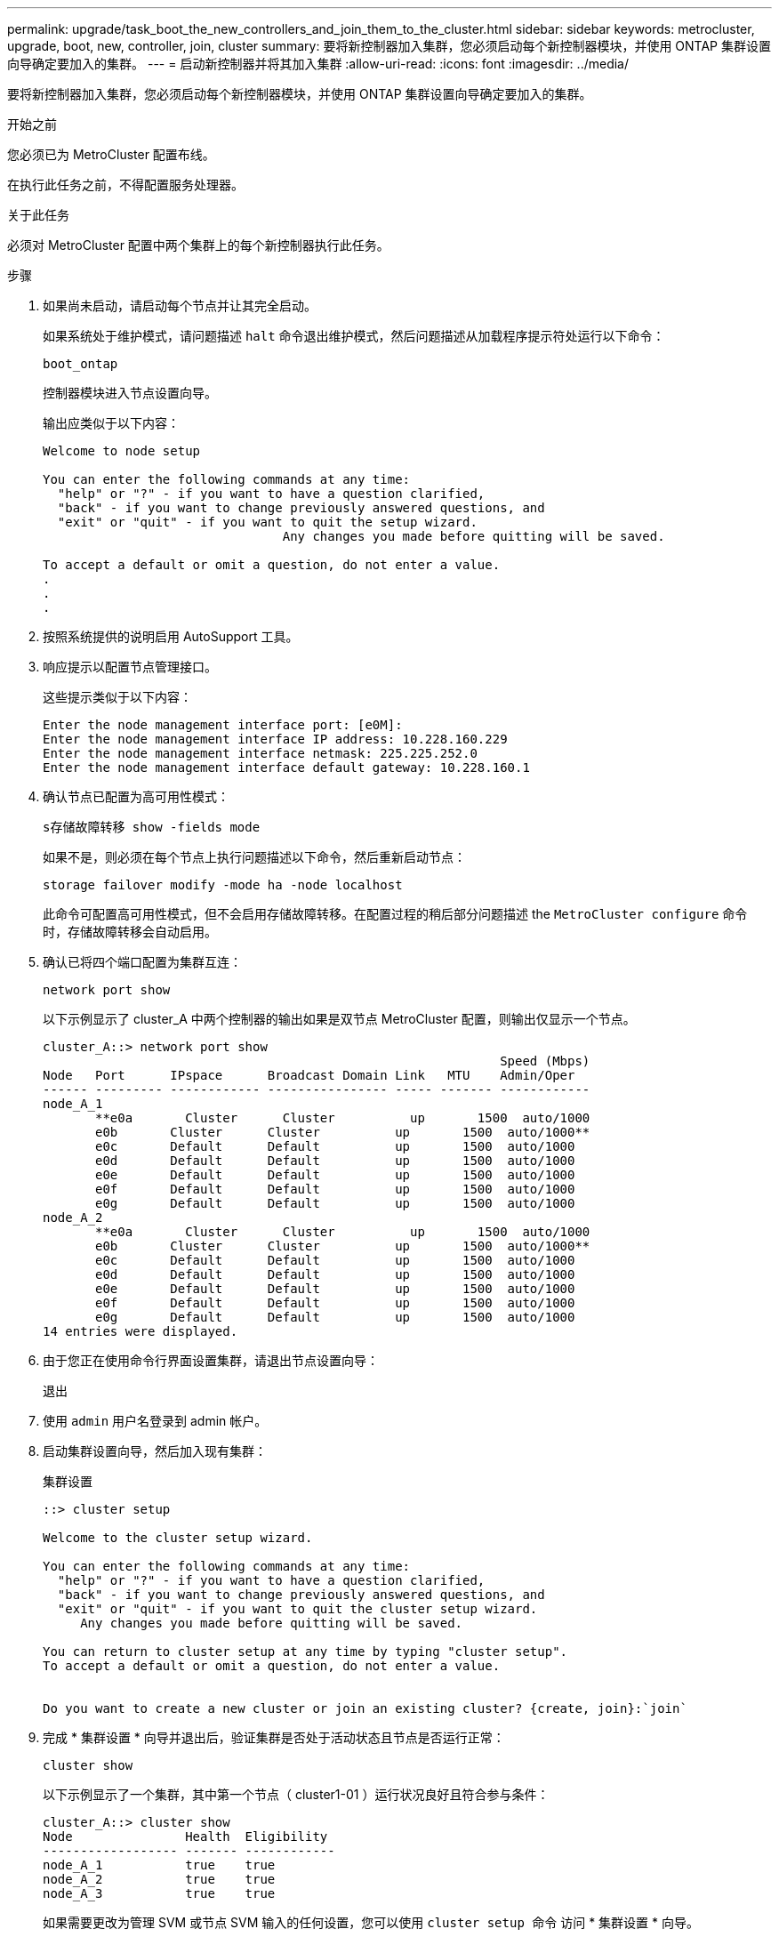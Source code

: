 ---
permalink: upgrade/task_boot_the_new_controllers_and_join_them_to_the_cluster.html 
sidebar: sidebar 
keywords: metrocluster, upgrade, boot, new, controller, join, cluster 
summary: 要将新控制器加入集群，您必须启动每个新控制器模块，并使用 ONTAP 集群设置向导确定要加入的集群。 
---
= 启动新控制器并将其加入集群
:allow-uri-read: 
:icons: font
:imagesdir: ../media/


[role="lead"]
要将新控制器加入集群，您必须启动每个新控制器模块，并使用 ONTAP 集群设置向导确定要加入的集群。

.开始之前
您必须已为 MetroCluster 配置布线。

在执行此任务之前，不得配置服务处理器。

.关于此任务
必须对 MetroCluster 配置中两个集群上的每个新控制器执行此任务。

.步骤
. 如果尚未启动，请启动每个节点并让其完全启动。
+
如果系统处于维护模式，请问题描述 `halt` 命令退出维护模式，然后问题描述从加载程序提示符处运行以下命令：

+
`boot_ontap`

+
控制器模块进入节点设置向导。

+
输出应类似于以下内容：

+
[listing]
----
Welcome to node setup

You can enter the following commands at any time:
  "help" or "?" - if you want to have a question clarified,
  "back" - if you want to change previously answered questions, and
  "exit" or "quit" - if you want to quit the setup wizard.
				Any changes you made before quitting will be saved.

To accept a default or omit a question, do not enter a value.
.
.
.
----
. 按照系统提供的说明启用 AutoSupport 工具。
. 响应提示以配置节点管理接口。
+
这些提示类似于以下内容：

+
[listing]
----
Enter the node management interface port: [e0M]:
Enter the node management interface IP address: 10.228.160.229
Enter the node management interface netmask: 225.225.252.0
Enter the node management interface default gateway: 10.228.160.1
----
. 确认节点已配置为高可用性模式：
+
`s存储故障转移 show -fields mode`

+
如果不是，则必须在每个节点上执行问题描述以下命令，然后重新启动节点：

+
`storage failover modify -mode ha -node localhost`

+
此命令可配置高可用性模式，但不会启用存储故障转移。在配置过程的稍后部分问题描述 the `MetroCluster configure` 命令时，存储故障转移会自动启用。

. 确认已将四个端口配置为集群互连：
+
`network port show`

+
以下示例显示了 cluster_A 中两个控制器的输出如果是双节点 MetroCluster 配置，则输出仅显示一个节点。

+
[listing]
----
cluster_A::> network port show
                                                             Speed (Mbps)
Node   Port      IPspace      Broadcast Domain Link   MTU    Admin/Oper
------ --------- ------------ ---------------- ----- ------- ------------
node_A_1
       **e0a       Cluster      Cluster          up       1500  auto/1000
       e0b       Cluster      Cluster          up       1500  auto/1000**
       e0c       Default      Default          up       1500  auto/1000
       e0d       Default      Default          up       1500  auto/1000
       e0e       Default      Default          up       1500  auto/1000
       e0f       Default      Default          up       1500  auto/1000
       e0g       Default      Default          up       1500  auto/1000
node_A_2
       **e0a       Cluster      Cluster          up       1500  auto/1000
       e0b       Cluster      Cluster          up       1500  auto/1000**
       e0c       Default      Default          up       1500  auto/1000
       e0d       Default      Default          up       1500  auto/1000
       e0e       Default      Default          up       1500  auto/1000
       e0f       Default      Default          up       1500  auto/1000
       e0g       Default      Default          up       1500  auto/1000
14 entries were displayed.
----
. 由于您正在使用命令行界面设置集群，请退出节点设置向导：
+
`退出`

. 使用 `admin` 用户名登录到 admin 帐户。
. 启动集群设置向导，然后加入现有集群：
+
`集群设置`

+
[listing]
----
::> cluster setup

Welcome to the cluster setup wizard.

You can enter the following commands at any time:
  "help" or "?" - if you want to have a question clarified,
  "back" - if you want to change previously answered questions, and
  "exit" or "quit" - if you want to quit the cluster setup wizard.
     Any changes you made before quitting will be saved.

You can return to cluster setup at any time by typing "cluster setup".
To accept a default or omit a question, do not enter a value.


Do you want to create a new cluster or join an existing cluster? {create, join}:`join`
----
. 完成 * 集群设置 * 向导并退出后，验证集群是否处于活动状态且节点是否运行正常：
+
`cluster show`

+
以下示例显示了一个集群，其中第一个节点（ cluster1-01 ）运行状况良好且符合参与条件：

+
[listing]
----
cluster_A::> cluster show
Node               Health  Eligibility
------------------ ------- ------------
node_A_1           true    true
node_A_2           true    true
node_A_3           true    true
----
+
如果需要更改为管理 SVM 或节点 SVM 输入的任何设置，您可以使用 `cluster setup 命令` 访问 * 集群设置 * 向导。



